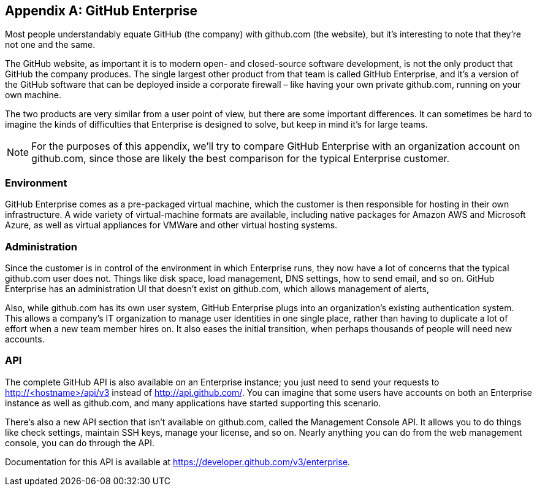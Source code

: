 [appendix]
== GitHub Enterprise


Most people understandably equate GitHub (the company) with github.com (the website), but it's interesting to note that they're not one and the same.

The GitHub website, as important it is to modern open- and closed-source software development, is not the only product that GitHub the company produces.
The single largest other product from that team is called GitHub Enterprise, and it's a version of the GitHub software that can be deployed inside a corporate firewall – like having your own private github.com, running on your own machine.

The two products are very similar from a user point of view, but there are some important differences.
It can sometimes be hard to imagine the kinds of difficulties that Enterprise is designed to solve, but keep in mind it's for large teams.

[NOTE]
====
For the purposes of this appendix, we'll try to compare GitHub Enterprise with an organization account on github.com, since those are likely the best comparison for the typical Enterprise customer.
====

=== Environment

GitHub Enterprise comes as a pre-packaged virtual machine, which the customer is then responsible for hosting in their own infrastructure.
A wide variety of virtual-machine formats are available, including native packages for Amazon AWS and Microsoft Azure, as well as virtual appliances for VMWare and other virtual hosting systems.

=== Administration

Since the customer is in control of the environment in which Enterprise runs, they now have a lot of concerns that the typical github.com user does not.
Things like disk space, load management, DNS settings, how to send email, and so on.
GitHub Enterprise has an administration UI that doesn't exist on github.com, which allows management of alerts, 

Also, while github.com has its own user system, GitHub Enterprise plugs into an organization's existing authentication system.
This allows a company's IT organization to manage user identities in one single place, rather than having to duplicate a lot of effort when a new team member hires on.
It also eases the initial transition, when perhaps thousands of people will need new accounts.

=== API

The complete GitHub API is also available on an Enterprise instance; you just need to send your requests to http://<hostname>/api/v3[] instead of http://api.github.com/[].
You can imagine that some users have accounts on both an Enterprise instance as well as github.com, and many applications have started supporting this scenario.

There's also a new API section that isn't available on github.com, called the Management Console API.
It allows you to do things like check settings, maintain SSH keys, manage your license, and so on.
Nearly anything you can do from the web management console, you can do through the API.

Documentation for this API is available at https://developer.github.com/v3/enterprise[].
